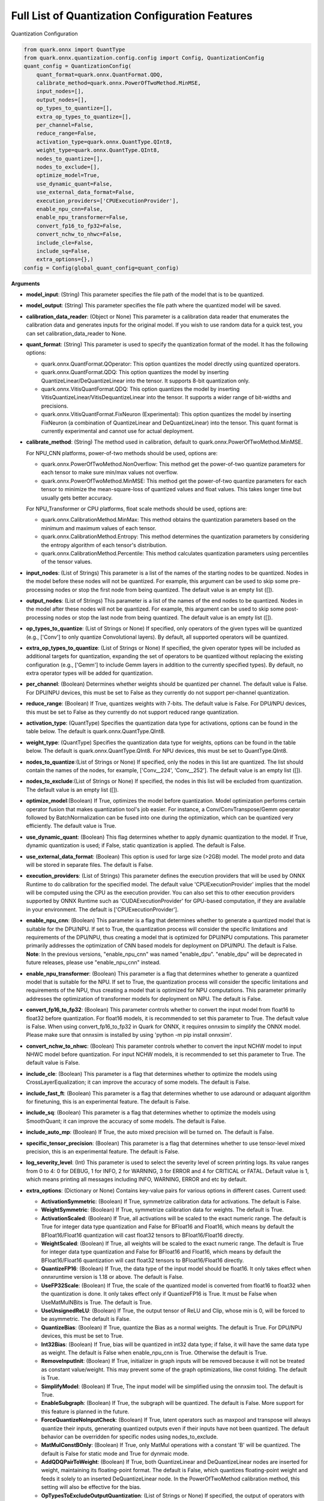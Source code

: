 Full List of Quantization Configuration Features
================================================

Quantization Configuration

.. code:: python

   from quark.onnx import QuantType
   from quark.onnx.quantization.config.config import Config, QuantizationConfig
   quant_config = QuantizationConfig(
       quant_format=quark.onnx.QuantFormat.QDQ,
       calibrate_method=quark.onnx.PowerOfTwoMethod.MinMSE,
       input_nodes=[],
       output_nodes=[],
       op_types_to_quantize=[],
       extra_op_types_to_quantize=[],
       per_channel=False,
       reduce_range=False,
       activation_type=quark.onnx.QuantType.QInt8,
       weight_type=quark.onnx.QuantType.QInt8,
       nodes_to_quantize=[],
       nodes_to_exclude=[],
       optimize_model=True,
       use_dynamic_quant=False,
       use_external_data_format=False,
       execution_providers=['CPUExecutionProvider'],
       enable_npu_cnn=False,
       enable_npu_transformer=False,
       convert_fp16_to_fp32=False,
       convert_nchw_to_nhwc=False,
       include_cle=False,
       include_sq=False,
       extra_options={},)
   config = Config(global_quant_config=quant_config)

**Arguments**

*  **model_input**: (String) This parameter specifies the file path of the model that is to be quantized.
*  **model_output**: (String) This parameter specifies the file path where the quantized model will be saved.
*  **calibration_data_reader**: (Object or None) This parameter is a calibration data reader that enumerates the calibration data and generates inputs for the original model. If you wish to use random data for a quick test, you can set calibration_data_reader to None.
*  **quant_format**: (String) This parameter is used to specify the quantization format of the model. It has the following options:

   -  quark.onnx.QuantFormat.QOperator: This option quantizes the model directly using quantized operators.
   -  quark.onnx.QuantFormat.QDQ: This option quantizes the model by inserting QuantizeLinear/DeQuantizeLinear into the tensor. It supports 8-bit quantization only.
   -  quark.onnx.VitisQuantFormat.QDQ: This option quantizes the model by inserting VitisQuantizeLinear/VitisDequantizeLinear into the tensor. It supports a wider range of bit-widths and precisions.
   -  quark.onnx.VitisQuantFormat.FixNeuron (Experimental): This option quantizes the model by inserting FixNeuron (a combination of QuantizeLinear and DeQuantizeLinear) into the tensor. This quant format is currently experimental and cannot use for actual deployment.

*  **calibrate_method**: (String) The method used in calibration, default to quark.onnx.PowerOfTwoMethod.MinMSE.

   For NPU_CNN platforms, power-of-two methods should be used, options are:

   -  quark.onnx.PowerOfTwoMethod.NonOverflow: This method get the power-of-two quantize parameters for each tensor to make sure min/max values not overflow.
   -  quark.onnx.PowerOfTwoMethod.MinMSE: This method get the power-of-two quantize parameters for each tensor to minimize the mean-square-loss of quantized values and float values. This takes longer time but usually gets better accuracy.

   For NPU_Transformer or CPU platforms, float scale methods should be used, options are:

   -  quark.onnx.CalibrationMethod.MinMax: This method obtains the
      quantization parameters based on the minimum and maximum values of
      each tensor.
   -  quark.onnx.CalibrationMethod.Entropy: This method determines the
      quantization parameters by considering the entropy algorithm of each
      tensor's distribution.
   -  quark.onnx.CalibrationMethod.Percentile: This method calculates
      quantization parameters using percentiles of the tensor values.

*  **input_nodes**: (List of Strings) This parameter is a list of the
   names of the starting nodes to be quantized. Nodes in the model
   before these nodes will not be quantized. For example, this argument
   can be used to skip some pre-processing nodes or stop the first node
   from being quantized. The default value is an empty list ([]).
*  **output_nodes**: (List of Strings) This parameter is a list of the
   names of the end nodes to be quantized. Nodes in the model after
   these nodes will not be quantized. For example, this argument can be
   used to skip some post-processing nodes or stop the last node from
   being quantized. The default value is an empty list ([]).
*  **op_types_to_quantize**: (List of Strings or None) If specified,
   only operators of the given types will be quantized (e.g., ['Conv']
   to only quantize Convolutional layers). By default, all supported
   operators will be quantized.
*  **extra_op_types_to_quantize**: (List of Strings or None) If specified,
   the given operator types will be included as additional targets for
   quantization, expanding the set of operators to be quantized without
   replacing the existing configuration (e.g., ['Gemm'] to include Gemm
   layers in addition to the currently specified types). By default, no
   extra operator types will be added for quantization.
*  **per_channel**: (Boolean) Determines whether weights should be
   quantized per channel. The default value is False. For DPU/NPU
   devices, this must be set to False as they currently do not support
   per-channel quantization.
*  **reduce_range**: (Boolean) If True, quantizes weights with 7-bits.
   The default value is False. For DPU/NPU devices, this must be set to
   False as they currently do not support reduced range quantization.
*  **activation_type**: (QuantType) Specifies the quantization data type
   for activations, options can be found in the table below. The default
   is quark.onnx.QuantType.QInt8.
*  **weight_type**: (QuantType) Specifies the quantization data type for
   weights, options can be found in the table below. The default is
   quark.onnx.QuantType.QInt8. For NPU devices, this must be set to
   QuantType.QInt8.
*  **nodes_to_quantize**:(List of Strings or None) If specified, only
   the nodes in this list are quantized. The list should contain the
   names of the nodes, for example, ['Conv\__224', 'Conv\__252']. The
   default value is an empty list ([]).
*  **nodes_to_exclude**:(List of Strings or None) If specified, the
   nodes in this list will be excluded from quantization. The default
   value is an empty list ([]).
*  **optimize_model**:(Boolean) If True, optimizes the model before
   quantization. Model optimization performs certain operator fusion
   that makes quantization tool's job easier. For instance, a
   Conv/ConvTranspose/Gemm operator followed by BatchNormalization can
   be fused into one during the optimization, which can be quantized
   very efficiently. The default value is True.
*  **use_dynamic_quant**: (Boolean) This flag determines whether to apply
   dynamic quantization to the model. If True, dynamic quantization is used;
   if False, static quantization is applied. The default is False.
*  **use_external_data_format**: (Boolean) This option is used for large
   size (>2GB) model. The model proto and data will be stored in
   separate files. The default is False.
*  **execution_providers**: (List of Strings) This parameter defines the
   execution providers that will be used by ONNX Runtime to do
   calibration for the specified model. The default value
   'CPUExecutionProvider' implies that the model will be computed using
   the CPU as the execution provider. You can also set this to other
   execution providers supported by ONNX Runtime such as
   'CUDAExecutionProvider' for GPU-based computation, if they are
   available in your environment. The default is
   ['CPUExecutionProvider'].
*  **enable_npu_cnn**: (Boolean) This parameter is a flag that
   determines whether to generate a quantized model that is suitable for
   the DPU/NPU. If set to True, the quantization process will consider
   the specific limitations and requirements of the DPU/NPU, thus
   creating a model that is optimized for DPU/NPU computations. This
   parameter primarily addresses the optimization of CNN based models
   for deployment on DPU/NPU. The default is False. **Note**: In the
   previous versions, "enable_npu_cnn" was named "enable_dpu".
   "enable_dpu" will be deprecated in future releases, please use
   "enable_npu_cnn" instead.
*  **enable_npu_transformer**: (Boolean) This parameter is a flag that
   determines whether to generate a quantized model that is suitable for
   the NPU. If set to True, the quantization process will consider the
   specific limitations and requirements of the NPU, thus creating a
   model that is optimized for NPU computations. This parameter
   primarily addresses the optimization of transformer models for
   deployment on NPU. The default is False.
*  **convert_fp16_to_fp32**: (Boolean) This parameter controls whether
   to convert the input model from float16 to float32 before
   quantization. For float16 models, it is recommended to set this
   parameter to True. The default value is False. When using
   convert_fp16_to_fp32 in Quark for ONNX, it requires onnxsim to
   simplify the ONNX model. Please make sure that onnxsim is installed
   by using 'python -m pip install onnxsim'.
*  **convert_nchw_to_nhwc**: (Boolean) This parameter controls whether
   to convert the input NCHW model to input NHWC model before
   quantization. For input NCHW models, it is recommended to set this
   parameter to True. The default value is False.
*  **include_cle**: (Boolean) This parameter is a flag that determines
   whether to optimize the models using CrossLayerEqualization; it can
   improve the accuracy of some models. The default is False.
*  **include_fast_ft**: (Boolean) This parameter is a flag that
   determines whether to use adaround or adaquant algorithm for
   finetuning, this is an experimental feature. The default is False.
*  **include_sq**: (Boolean) This parameter is a flag that determines
   whether to optimize the models using SmoothQuant; it can improve the
   accuracy of some models. The default is False.
*  **include_auto_mp**: (Boolean) If True, the auto mixed precision will be turned on.
   The default is False.
*  **specific_tensor_precision**: (Boolean) This parameter is a flag
   that determines whether to use tensor-level mixed precision, this is
   an experimental feature. The default is False.
*  **log_severity_level**: (Int) This parameter is used to select the
   severity level of screen printing logs. Its value ranges from 0 to 4: 0 for DEBUG,
   1 for INFO, 2 for WARNING, 3 for ERROR and 4 for CRITICAL or FATAL. Default value is 1,
   which means printing all messages including INFO, WARNING, ERROR and etc by default.
*  **extra_options**: (Dictionary or None) Contains key-value pairs for
   various options in different cases. Current used:

   -  **ActivationSymmetric**: (Boolean) If True, symmetrize calibration
      data for activations. The default is False.
   -  **WeightSymmetric**: (Boolean) If True, symmetrize calibration
      data for weights. The default is True.
   -  **ActivationScaled**: (Boolean) If True, all activations will be scaled to the exact numeric range.
      The default is True for integer data type quantization and False for BFloat16 and Float16, which means
      by default the BFloat16/Float16 quantization will cast float32 tensors to BFloat16/Float16 directly.
   -  **WeightScaled**: (Boolean) If True, all weights will be scaled to the exact numeric range.
      The default is True for integer data type quantization and False for BFloat16 and Float16, which means
      by default the BFloat16/Float16 quantization will cast float32 tensors to BFloat16/Float16 directly.
   -  **QuantizeFP16**: (Boolean) If True, the data type of the input model should be float16. It only takes effect when onnxruntime version is 1.18 or above. The default is False.
   -  **UseFP32Scale**: (Boolean) If True, the scale of the quantized model is converted from float16 to float32 when the quantization is done. It only takes effect only if QuantizeFP16 is True. It must be False when UseMatMulNBits is True. The default is True.
   -  **UseUnsignedReLU**: (Boolean) If True, the output tensor of ReLU
      and Clip, whose min is 0, will be forced to be asymmetric. The
      default is False.
   -  **QuantizeBias**: (Boolean) If True, quantize the Bias as a normal
      weights. The default is True. For DPU/NPU devices, this must be
      set to True.
   -  **Int32Bias**: (Boolean) If True, bias will be quantized in int32
      data type; if false, it will have the same data type as weight. The
      default is False when enable_npu_cnn is True. Otherwise the
      default is True.
   -  **RemoveInputInit**: (Boolean) If True, initializer in graph
      inputs will be removed because it will not be treated as constant
      value/weight. This may prevent some of the graph optimizations,
      like const folding. The default is True.
   -  **SimplifyModel**: (Boolean) If True, The input model will be
      simplified using the onnxsim tool. The default is True.
   -  **EnableSubgraph**: (Boolean) If True, the subgraph will be
      quantized. The default is False. More support for this feature is
      planned in the future.
   -  **ForceQuantizeNoInputCheck**: (Boolean) If True, latent operators
      such as maxpool and transpose will always quantize their inputs,
      generating quantized outputs even if their inputs have not been
      quantized. The default behavior can be overridden for specific
      nodes using nodes_to_exclude.
   -  **MatMulConstBOnly**: (Boolean) If True, only MatMul operations
      with a constant 'B' will be quantized. The default is False for
      static mode and True for dynmaic mode.
   -  **AddQDQPairToWeight**: (Boolean) If True, both QuantizeLinear and
      DeQuantizeLinear nodes are inserted for weight, maintaining its
      floating-point format. The default is False, which quantizes
      floating-point weight and feeds it solely to an inserted
      DeQuantizeLinear node. In the PowerOfTwoMethod calibration method,
      this setting will also be effective for the bias.
   -  **OpTypesToExcludeOutputQuantization**: (List of Strings or None)
      If specified, the output of operators with these types will not be
      quantized. The default is an empty list.
   -  **DedicatedQDQPair**: (Boolean) If True, an identical and
      dedicated QDQ pair is created for each node. The default is False,
      allowing multiple nodes to share a single QDQ pair as their
      inputs.
   -  **QDQOpTypePerChannelSupportToAxis**: (Dictionary) Sets the
      channel axis for specific operator types (e.g., {'MatMul': 1}).
      This is only effective when per-channel quantization is supported
      and per_channel is True. If a specific operator type supports
      per-channel quantization but no channel axis is explicitly
      specified, the default channel axis will be used. For DPU/NPU
      devices, this must be set to {} as per-channel quantization is
      currently unsupported. The default is an empty dict ({}).
   -  **UseQDQVitisCustomOps**: (Boolean) If True, The UInt8 and Int8
      quantization will be executed by the custom operations library,
      otherwise by the library of onnxruntime extensions. The default is
      True, only valid in quark.onnx.VitisQuantFormat.QDQ.
   -  **CalibTensorRangeSymmetric**: (Boolean) If True, the final range
      of the tensor during calibration will be symmetrically set around
      the central point "0". The default is False. In PowerOfTwoMethod
      calibration method, the default is True.
   -  **CalibMovingAverage**: (Boolean) If True, the moving average of
      the minimum and maximum values will be computed when the
      calibration method selected is MinMax. The default is False. In
      PowerOfTwoMethod calibration method, this should be set to False.
   -  **CalibMovingAverageConstant**: (Float) Specifies the constant
      smoothing factor to use when computing the moving average of the
      minimum and maximum values. The default is 0.01. This is only
      effective when the calibration method selected is MinMax and
      CalibMovingAverage is set to True. In PowerOfTwoMethod calibration
      method, this option is unsupported.
   -  **Percentile**: (Float) If the calibration method is set to
      'quark.onnx.CalibrationMethod.Percentile,' then this parameter can
      be set to the percentage for percentile. The default is 99.999.
   -  **UseRandomData**: (Boolean) Required to be true when the
      RandomDataReader is needed. The default value is false.
   -  **RandomDataReaderInputShape**: (Dict) It is required to use
      dict {name : shape} to specify a certain input. For example,
      RandomDataReaderInputShape={"image" : [1, 3, 224, 224]} for the
      input named "image". The default value is an empty dict {}.
   -  **RandomDataReaderInputDataRange**: (Dict or None) Specifies the
      data range for each inputs if used random data reader
      (calibration_data_reader is None). Currently, if set to None then
      the random value will be 0 or 1 for all inputs, otherwise range
      [-128,127] for unsigned int, range [0,255] for signed int and
      range [0,1] for other float inputs. The default is None.
   -  **Int16Scale**: (Boolean) If True, the float scale will be
      replaced by the closest value corresponding to M and 2\ **N, where
      the range of M and 2**\ N is within the representation range of
      int16 and uint16. The default is False.
   -  **MinMSEMode**: (String) When using
      quark.onnx.PowerOfTwoMethod.MinMSE, you can specify the method for
      calculating minmse. By default, minmse is calculated using all
      calibration data. Alternatively, you can set the mode to
      "MostCommon", where minmse is calculated for each batch separately
      and take the most common value. The default setting is 'All'.
   -  **ConvertBNToConv**: (Boolean) If True, the BatchNormalization
      operation will be converted to Conv operation. The default is True
      when enable_npu_cnn is True.
   -  **ConvertReduceMeanToGlobalAvgPool**: (Boolean) If True, the
      Reduce Mean operation will be converted to Global Average Pooling
      operation. The default is True when enable_npu_cnn is True.
   -  **SplitLargeKernelPool**: (Boolean) If True, the large kernel
      Global Average Pooling operation will be split into multiple
      Average Pooling operation. The default is True when enable_npu_cnn
      is True.
   -  **ConvertSplitToSlice**: (Boolean) If True, the Split operation
      will be converted to Slice operation. The default is True when
      enable_npu_cnn is True.
   -  **FuseInstanceNorm**: (Boolean) If True, the split instance norm
      operation will be fused to InstanceNorm operation. The default is
      True.
   -  **FuseL2Norm**: (Boolean) If True, a set of L2norm operations will
      be fused to L2Norm operation. The default is True.
   -  **FuseGelu**: (Boolean) If True, a set of Gelu operations will
      be fused to Gelu operation. The default is True.
   -  **FuseLayerNorm**: (Boolean) If True, a set of LayerNorm
      operations will be fused to LayerNorm operation. The default is
      True.
   -  **ConvertClipToRelu**: (Boolean) If True, the Clip operations that
      has a min value of 0 will be converted to ReLU operations. The
      default is True when enable_npu_cnn is True.
   -  **SimulateDPU**: (Boolean) If True, a simulation transformation
      that replaces some operations with an approximate implementation
      will be applied for DPU when enable_npu_cnn is True. The default
      is True.
   -  **ConvertLeakyReluToDPUVersion**: (Boolean) If True, the Leaky
      Relu operation will be converted to DPU version when SimulateDPU
      is True. The default is True.
   -  **ConvertSigmoidToHardSigmoid**: (Boolean) If True, the Sigmoid
      operation will be converted to Hard Sigmoid operation when
      SimulateDPU is True. The default is True.
   -  **ConvertHardSigmoidToDPUVersion**: (Boolean) If True, the Hard
      Sigmoid operation will be converted to DPU version when
      SimulateDPU is True. The default is True.
   -  **ConvertAvgPoolToDPUVersion**: (Boolean) If True, the global or
      kernel-based Average Pooling operation will be converted to DPU
      version when SimulateDPU is True. The default is True.
   -  **ConvertReduceMeanToDPUVersion**: (Boolean) If True, the
      ReduceMean operation will be converted to DPU version when
      SimulateDPU is True. The default is True.
   -  **ConvertSoftmaxToDPUVersion**: (Boolean) If True, the Softmax
      operation will be converted to DPU version when SimulateDPU is
      True. The default is False.
   -  **NPULimitationCheck**: (Boolean) If True, the quantization position
      will be adjust due to the limitation of DPU/NPU. The default is
      True.
   -  **MaxLoopNum**: (Int) The quantizer adjusts or aligns the quantization
      position through loops, this option is used to set the maximum number of loops.
      The default value is 5.
   -  **AdjustShiftCut**: (Boolean) If True, adjust the shift cut of
      nodes when NPULimitationCheck is True. The default is True.
   -  **AdjustShiftBias**: (Boolean) If True, adjust the shift bias of
      nodes when NPULimitationCheck is True. The default is True.
   -  **AdjustShiftRead**: (Boolean) If True, adjust the shift read of
      nodes when NPULimitationCheck is True. The default is True.
   -  **AdjustShiftWrite**: (Boolean) If True, adjust the shift write of
      nodes when NPULimitationCheck is True. The default is True.
   -  **AdjustHardSigmoid**: (Boolean) If True, adjust the position of hard
      sigmoid nodes when NPULimitationCheck is True. The default is
      True.
   -  **AdjustShiftSwish**: (Boolean) If True, adjust the shift swish
      when NPULimitationCheck is True. The default is True.
   -  **AlignConcat**: (Boolean) If True, adjust the quantization position of
      concat when NPULimitationCheck is True. The default is True,
      when the power-of-two scale is used, otherwise it's False.
   -  **AlignPool**: (Boolean) If True, adjust the quantization position of
      pooling when NPULimitationCheck is True. The default is True,
      when the power-of-two scale is used, otherwise it's False.
   -  **AlignPad**: (Boolean) If True, adjust the quantization position of
      pad when NPULimitationCheck is True. The default is True,
      when the power-of-two scale is used, otherwise it's False.
   -  **AlignSlice**: (Boolean) If True, adjust the quantization position of
      slice when NPULimitationCheck is True. The default is True,
      when the power-of-two scale is used, otherwise it's False.
   -  **AlignTranspose**: (Boolean) If True, adjust the quantization position of
      transpose when NPULimitationCheck is True. The default is False.
   -  **AlignReshape**: (Boolean) If True, adjust the quantization position of
      reshape when NPULimitationCheck is True. The default is False.
   -  **BFPAttributes**: (Dictionary) A parameter used to specify the
      attributes for BFPFixNeuron.

      -  **bfp_method**: (String) BFP method. The options are "to_bfp“ and "to_bfp_prime",
         corresponding to classic BFP and BFP with micro exponents, respectively.
         The default is 'to_bfp'.
      -  **axis**: (Int) The axis for splitting the input tensor into blocks. The default is 1
         but can be modified by the quantizer according to the tensor's shape.
      -  **bit_width**: (Int) Bits for the block floating point. For BFP16,
         this parameter should be 16, which consists of three parts: 8 bits shared exponent,
         1 bit sign and 7 bits mantissa. The default is 16.
      -  **block_size**: (Int) Size of block. The default is 8.
      -  **sub_block_size**: (Int) Size of sub-block, only effective when bfp_method is "to_bfp_prime”.
         The default is 2.
      -  **sub_block_shift_bits**: (Int) Bits for the micro exponents of a sub block, only effective
         when bfp_method is "to_bfp_prime”. The default is 1.
      -  **rounding_mode**: (Int) Rounding mode, 0 for rounding half away from zero, 1 for rounding half
         upward and 2 for rounding half to even. The default is 0.
      -  **convert_to_bfloat_before_bfp**: (Int) If set to 1, convert the input tensor to BFloat16
         before converting to BFP. The default is 0.
      -  **use_compiler_version_cpu_kernel**: (Int) If set to 1, use a customized cpu kernel.
         The default is 0.

   *  **MXAttributes**: (Dictionary) A parameter used to specify the
      attributes for MXFixNeuron.

      -  **element_dtype**: (String) Element data type. The options are "fp8_e5m2", "fp8_e4m3",
         "fp6_e3m2", "fp6_e2m3", "fp4_e2m1" and "int8". The default is "int8".
      -  **axis**: (Int) The axis for splitting the input tensor into blocks. The default is 1
         but can be modified by the quantizer according to the tensor's shape.
      -  **block_size**: (Int) Size of block. The default is 8.
      -  **rounding_mode**: (Int) Rounding mode, 0 for rounding half away from zero, 1 for rounding half
         upward and 2 for rounding half to even. The default is 0.

   *  **ReplaceClip6Relu**: (Boolean) If True, Replace Clip(0,6) with
      Relu in the model. The default is False.
   *  **CLESteps**: (Int) Specifies the steps for CrossLayerEqualization
      execution when include_cle is set to true, The default is 1, When
      set to -1, an adaptive CrossLayerEqualization will be conducted.
      The default is 1.
   *  **CLETotalLayerDiffThreshold**: (Float) Specifies The threshold
      represents the sum of mean transformations of
      CrossLayerEqualization transformations across all layers when
      utilizing CrossLayerEqualization. The default is 2e-7.
   *  **CLEScaleAppendBias**: (Boolean) Whether the bias be included
      when calculating the scale of the weights, The default is True.
   *  **CopySharedInit**: (List or None) Specifies the node op_types to run 
      duplicating initializer in the model for separate quantization use across 
      different nodes, e.g. ['Conv', 'Gemm', 'Mul'] input, only shared initializer 
      in these nodes will be duplicated. None means that skip this conversion 
      while empty list means that run this for all op_types included in the 
      given model, default is empty list.
   *  **FastFinetune**: (Dictionary) A parameter used to specify the
      settings for fast finetune.

      -  **OptimAlgorithm**: (String) The specified algorithm for fast finetune. Optional values are "adaround" and "adaquant". The
         "adaround" adjusts the weights rounding function, which is
         relatively stable and might converge faster. The "adaquant" trains
         the weight (and bias optional) directly, so might have a greater
         improvement if the parameters, especially the learning rate and
         batch size, are optimal. The default value is "adaround".
      -  **OptimDevice**: (String) Specifies the compute device used for
         PyTorch model training during fast finetuning. Optional values
         are "cpu", and "cuda:0". The default value is "cpu".
      -  **InferDevice**: (String) Specifies the compute device used for
         ONNX model inference during fast finetuning. Optional values are
         "cpu" and "cuda:0". The default value is "cpu".
      -  **FixedSeed**: (Int) Seed for random data generator, that makes
         the fast finetuned results could be reproduced.
      -  **DataSize**: (Int) Specifies the size of the data used for
         finetuning. Its recommended setting the batch size of the data to
         1 in the data reader to ensure counting the size accurately. It
         uses all the data from the data reader by default.
      -  **BatchSize**: (Int) Batch size for finetuning. The larger batch
         size, usually the better accuracy but the longer training time.
         The default value is 1.
      -  **NumBatches**: (Int) The mini-batches in a iteration. It should
         always be 1. The default value is 1.
      -  **NumIterations**: (Int) The Iterations for finetuning. The more
         iterations, the better accuracy but the longer training time. The
         default value is 1000.
      -  **LearningRate**: (Float) Learning rate of finetuning for all
         layers. It has a significant impact on the accuracy improvement,
         you need to try some learning rates to get a better result for
         your model. The default value is 0.1 for AdaRound and 0.00001 for
         AdaQuant.
      -  **EarlyStop**: (Bool) If average loss of a certain number of
         iterations decreases comparing with the previous one, the training
         of the layer will stop early. It will accelerate the finetuning
         process and avoid overfitting. The default value is False.
      -  **LRAdjust**: (Tuple) Besides the overall learning rate, users
         could set up a scheme to adjust learning rate further according to
         the mean square error (MSE) between the quantized module and
         original float module. Its a tuple contains two members, the
         first one is a threshold of the MSE and the second one is the new
         learning rate. For example, setting as (1.0, 0.2) means using a
         new learning rate 0.2 for the layer whose MSE is bigger than 1.0.
      -  **TargetOpType**: (List) The target operation types to finetune.
         The default value is [Conv, ConvTranspose, Gemm, MatMul,
         InstanceNormalization]. The MatMul node must have one and only one
         set of weights.
      -  **SelectiveUpdate**: (Bool) If the end-to-end accuracy does not
         improve after finetuned a certain layer, discard the optimized
         weight (and bias) of the layer. The default value is False.
      -  **UpdateBias**: (Bool) Specifies whether to update bias
         parameters during fine-tuning. Its only available for AdaQuant.
         The default value is False.
      -  **OutputQDQ**: (Bool) Specifies whether include the output
         tensors QDQ pair of the compute nodes for finetuning. The default
         value is False.
      -  **DropRatio**: (Float) Specifies the ratio to drop the input
         data from the float module. It ranges from 0 to 1, 0 represents
         the input data is from the float module fully, 1 represents all
         from quantized module. The default value is 0.5.
      -  **LogPeriod**: (Int) Indicate how many iterations to print the
         log once. The default value is NumIterations/10.

   *  **SmoothAlpha**: (Float) This parameter control how much
      difficulty we want to migrate from activation to weights, The
      default value is 0.5.
   *  **RemoveQDQConvRelu**: (Boolean) If True, the QDQ between
      Conv/Add/Gemm and Relu will be removed for DPU. The default is
      True.
   *  **RemoveQDQConvLeakyRelu**: (Boolean) If True, the QDQ between
      Conv/Add/Gemm and LeakyRelu will be removed for DPU. The default
      is True.
   *  **RemoveQDQConvPRelu**: (Boolean) If True, the QDQ between
      Conv/Add/Gemm and PRelu will be removed for DPU. The default is
      True.
   *  **RemoveQDQConvGelu**: (Boolean) If True, the QDQ between
      Conv/Add/Gemm and Gelu will be removed. The default is False.
   *  **RemoveQDQMulAdd**: (Boolean) If True, the QDQ between
      Mul and Add will be removed for NPU. The default is False.
   *  **RemoveQDQBetweenOps**: (List of tuples (Strings, Strings) or None)
      This parameter accepts a list of tuples representing operation type
      pairs (e.g., Conv and Relu). If set, the QDQ between the specified
      pairs of operations will be removed for NPU. The default is None.
   *  **RemoveQDQInstanceNorm**: (Boolean) If True, the QDQ between
      InstanceNorm and Relu/LeakyRelu/PRelu will be removed for DPU. The
      default is False.
   *  **FoldBatchNorm**: (Boolean) If True, the BatchNormalization
      operation will be fused with Conv, ConvTranspose or Gemm
      operation. The BatchNormalization operation after Concat operation
      will also be fused, if the all input operations of the Concat
      operation are Conv, ConvTranspose or Gemm operatons.The default is
      True.
   *  **BF16WithClip**: (Boolean) If True, during BFloat16
      quantization, insert "Clip" node before "VitisQuantizeLinear" node to
      add boundary protection for activation. The default is False.
   *  **BF16QDQToCast**: (Boolean) If True, during BFloat16
      quantization, replace QuantizeLinear/DeQuantizeLinear ops with Cast
      ops to accelerate BFloat16 quantized inference. The default is False.
   *  **FixShapes**: (String) Set the input_shapes of the quantized
      model to a fixed shape by default if not explicitly specified. The
      example: 'FixShapes':'input_1:[1,224,224,3];input_2:[1,96,96,3]'
   *  **MixedPrecisionTensor**: (Dictionary) A parameter used to specify
      the settings for mixed precision tensors. It is a dictionary where
      the keys are of the VitisQuantType/QuantType enumeration type, and
      the values are lists containing tensors that need to be processed
      using mixed precision.
      Example:"MixedPrecisionTensor":{quark.onnx.VitisQuantType.QBFloat16:['/stem/stem.2/Relu_output_0',
      'onnx::Conv_664', 'onnx::Conv_665']} **Note**:If there is a tensor
      with bias, 'Int32Bias' needs set to False.

   *  **AutoMixprecision**: (Dictionary) A parameter used to specify the
      settings for auto mixed precision.

      -  **DataSize**: (Int) Specifies the size of the data used for mix-precision. The entire data reader will be used by default.
      -  **TargetOpType**: (Set) The user defined op type set for mix-precision. The default value is ('Conv', 'ConvTranspose', 'Gemm', 'MatMul').
      -  **TargetQuantType**: (QuantType) Activation data type to be mixed in the model if 'ActTargetQuantType' is not given. Error will be raised if TargetQuantType is not specified.
      -  **ActTargetQuantType**: (QuantType) Activation data type to be mixed in the model.
         If both ActTargetQuantType and WeightTargetQuantType are not specified, the ActTargetQuantType will be same as TargetQuantType.
         If only ActTargetQuantType is not specified, the ActTargetQuantType will be the original activation_type.
      -  **WeightTargetQuantType**: (QuantType) Weight data type to be mixed in the model.
         If both ActTargetQuantType and WeightTargetQuantType are not specified, the ActTargetQuantType will be same as TargetQuantType.
         If only WeightTargetQuantType is not specified, the WeightTargetQuantType will be the original weight_type.
      -  **BiasTargetQuantType**: (QuantType) Bias data type to be mixed in the model.
         If BiasTargetQuantType is not specified and Int32Bias is True, the BiasTargetQuantType will be int32.
         If BiasTargetQuantType is not specified and Int32Bias is False, the BiasTargetQuantType will be same as WeightTargetQuantType.
      -  **OutputIndex**: (Int) The index of model output to be calculated for loss.
      -  **L2Target**: (Float) The L2 loss will be no larger than the L2Target.
         If L2Target is not specified, the model will be quantized to the target quant type.
      -  **Top1AccTarget**: (Float) The Top1 accuracy loss will be no larger than the Top1AccTarget.
         If Top1AccTarget is not specified, the model will be quantized to the target quant type.
      -  **EvaluateFunction**: (Function) The function to measure top1 accuracy loss. Input of the function is model output(numpy tensor),
         output of the function is top1 accuracy(between 0~1). If EvaluateFunction is not specified while Top1AccTarget is given, error will be raised.
      -  **NumTarget**: (Int) Specified the number of nodes for mix-precision to minimize the loss. The default value of NumTarget is 0.
      -  **TargetTensors**: (List) Specified the names of nodes to mix into the target quant type. It's a experimental option and will be deprecated in the future. The default value is [].
      -  **TargetIndices**: (List) Specified the indices (based on sensitivity analysis results) of the nodes to mix into the target quant type. The default value is [].
      -  **ExcludeIndices**: (List) Specified the indices (based on sensitivity analysis results) of the nodes not to mix into the target quant type. The default value is [].
      -  **NoInputQDQShared**: (Bool) If True, will skip the nodes who shared the input Q/DQ pair with other nodes. The default value is True.
      -  **AutoMixUseFastFT**: (Bool) If True, will perform fast finetune to improve accuracy after mixed a layer. The default value is False.

   *  **FoldRelu**: (Boolean) If True, the Relu will be fold to Conv
      when use VitisQuantFormat. The default is False.
   *  **CalibDataSize**: (Int) This parameter controls how many data are
      used for calibration. The default to using all the data in the
      calibration dataloader.
   *  **SaveTensorHistFig**: (Boolean) If True, save the tensor
      histogram to the file 'tensor_hist' in the working directory. The
      default is False.
   *  **WeightsOnly**: (Boolean) If True, only quantize weights of the
      model. The default is False.
   *  **AlignEltwiseQuantType**: (Boolean) If True, quantize weights of the node with the activation quant type if node type in [Mul, Add, Sub, Div, Min, Max] when quant_format is VitisQuantFormat.QDQ and enable_npu_cnn is False and enable_npu_transformer is False. The default is False.
   *  **EnableVaimlBF16**: (Boolean) If True, the bfloat16 quantized model with vitis qdq will be converted to a bfloat16 quantized model with bfloat16 weights stored as float32. Vaiml is the name of a compiler, the bfloat16 quantized model can be directly deployed on the compiler if the parameter is True. The default is False.
   *  **UseGPTQ**: (Boolean) If True, GPTQ algorithm will be applied to the
      model. The default is False.
   *  **GPTQParams**: (Dictionary) A parameter used to specify the
      settings for GPTQ.

      -  **Bits**: (int) The quantization bits used in GPTQ. The default is 8.
      -  **BlockSize**: (int) The block size in GPTQ determines
         how many columns of weights will be quantized for one update. The default is 128.
      -  **GroupSize**: (int) The group size in GPTQ determines how many columns of weights share one set of scale and zero-point. The default is -1.
      -  **PercDamp**: (int) Percent of the average Hessian diagonal to use for dampening. The default is 0.01.
      -  **ActOrder**: (Boolean) Determine whether to re-order Hessian matrix according the values of diag. The default is False.
      -  **PerChannel**: (Boolean) Determine whether perform per-channel quantization in GPTQ. The default is False.
      -  **MSE**: (Boolean) Determine whether to use MSE method to do data calibration in GPTQ. The default is False.

   *  **UseMatMulNBits**: (Boolean) If True, only quantize weights with nbits for MatMul of the
      model. The default is False.
   *  **MatMulNBitsParams**: (Dictionary) A parameter used to specify the
      settings for MatMulNBits Quantizer.

      -  **Algorithm**: (str) The algorithm in MatMulNBits Quantization determines which algorithm ("DEFAULT", "GPTQ", "HQQ") to be used to quantize weights. The default is "DEFAULT".
      -  **GroupSize**: (int) The block size in MatMulNBits Quantization determines how many weights share a scale. The default is 128.
      -  **Symmetric**: (Boolean) If True, symmetrize quantization for weights. The default is True.
      -  **Bits**: (int) The target bits to quantize. Only 4b quantization is supported for inference, additional bits support is planned.
      -  **AccuracyLevel**: (int) The quantization level of input, can be: 0(unset), 1(fp32), 2(fp16), 3(bf16), or 4(int8). The default is 0.


Table 7. Quantize Types can be selected for different Quantize Formats

+-----------------------+-----------------------+-----------------------+
| quant_format          | quant_type            | comments              |
+=======================+=======================+=======================+
| QuantFormat.QDQ       | QuantType.QUInt8      | Implemented by native |
|                       | QuantType.QInt8       | QuantizeLi            |
|                       | QuantType.QUInt4      | near/DequantizeLinear |
|                       | QuantType.QInt4       |                       |
+-----------------------+-----------------------+-----------------------+
| quark.onnx            | QuantType.QUInt8      | Implemented by        |
| .VitisQuantFormat.QDQ | QuantType.QInt8       | customized            |
|                       | quark.onnx.V          | VitisQuantizeLinear/  |
|                       | itisQuantType.QUInt16 | VitisDequantizeLinear |
|                       | quark.onnx.           |                       |
|                       | VitisQuantType.QInt16 |                       |
|                       | quark.onnx.V          |                       |
|                       | itisQuantType.QUInt32 |                       |
|                       | quark.onnx.           |                       |
|                       | VitisQuantType.QInt32 |                       |
|                       | quark.onnx.Vi         |                       |
|                       | tisQuantType.QFloat16 |                       |
|                       | quark.onnx.Vit        |                       |
|                       | isQuantType.QBFloat16 |                       |
+-----------------------+-----------------------+-----------------------+

**Note**: For pure [UInt4, Int4, UInt8, Int8] quantization, we recommend that users
set quant_format to QuantFormat.QDQ as it uses native
QuantizeLinear/DequantizeLinear operations which may have offer better
compatibility and performance.

   Additionally, for UINT4 and INT4 quantization types, ONNX Runtime version 1.19.0 or later is required. Users must ensure that the ``calibration_method`` is a native ORT quantization method (MinMax, Percentile, etc.).

.. raw:: html

   <!--
   ## License
   Copyright (C) 2023, Advanced Micro Devices, Inc. All rights reserved. SPDX-License-Identifier: MIT
   -->
